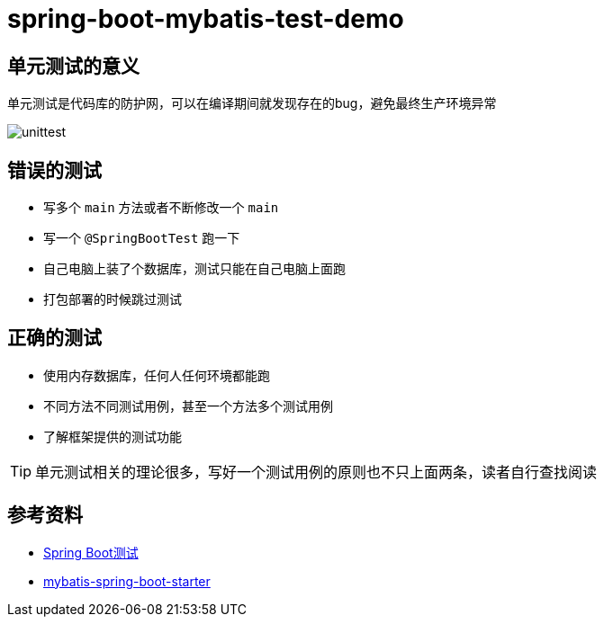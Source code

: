 = spring-boot-mybatis-test-demo


== 单元测试的意义

单元测试是代码库的防护网，可以在编译期间就发现存在的bug，避免最终生产环境异常

image::unittest.png[]

== 错误的测试

* 写多个 `main` 方法或者不断修改一个 `main`
* 写一个 `@SpringBootTest` 跑一下
* 自己电脑上装了个数据库，测试只能在自己电脑上面跑
* 打包部署的时候跳过测试

== 正确的测试

* 使用内存数据库，任何人任何环境都能跑
* 不同方法不同测试用例，甚至一个方法多个测试用例
* 了解框架提供的测试功能

TIP: 单元测试相关的理论很多，写好一个测试用例的原则也不只上面两条，读者自行查找阅读

== 参考资料

* https://docs.spring.io/spring-boot/docs/2.7.18/reference/htmlsingle/#features.testing[Spring Boot测试]
* https://github.com/mybatis/spring-boot-starter[mybatis-spring-boot-starter]

